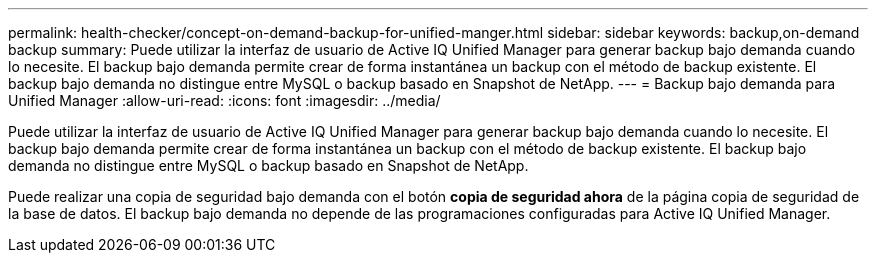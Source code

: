 ---
permalink: health-checker/concept-on-demand-backup-for-unified-manger.html 
sidebar: sidebar 
keywords: backup,on-demand backup 
summary: Puede utilizar la interfaz de usuario de Active IQ Unified Manager para generar backup bajo demanda cuando lo necesite. El backup bajo demanda permite crear de forma instantánea un backup con el método de backup existente. El backup bajo demanda no distingue entre MySQL o backup basado en Snapshot de NetApp. 
---
= Backup bajo demanda para Unified Manager
:allow-uri-read: 
:icons: font
:imagesdir: ../media/


[role="lead"]
Puede utilizar la interfaz de usuario de Active IQ Unified Manager para generar backup bajo demanda cuando lo necesite. El backup bajo demanda permite crear de forma instantánea un backup con el método de backup existente. El backup bajo demanda no distingue entre MySQL o backup basado en Snapshot de NetApp.

Puede realizar una copia de seguridad bajo demanda con el botón *copia de seguridad ahora* de la página copia de seguridad de la base de datos. El backup bajo demanda no depende de las programaciones configuradas para Active IQ Unified Manager.
